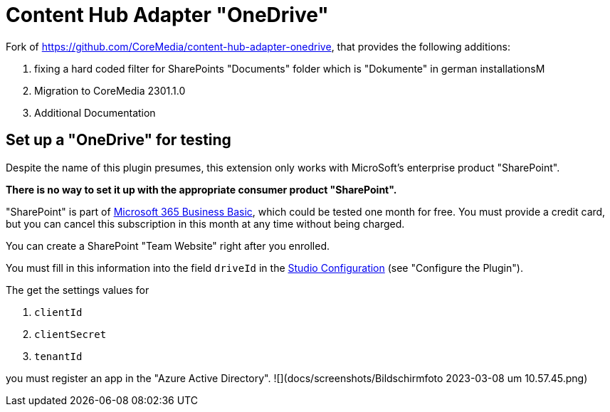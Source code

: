 = Content Hub Adapter "OneDrive"

Fork of https://github.com/CoreMedia/content-hub-adapter-onedrive, that provides the following additions:

. fixing a hard coded filter for SharePoints "Documents" folder which is "Dokumente" in german installationsM
. Migration to CoreMedia 2301.1.0
. Additional Documentation

== Set up a "OneDrive" for testing
Despite the name of this plugin presumes, this extension only works with MicroSoft's enterprise product "SharePoint".

*There is no way to set it up with the appropriate consumer product "SharePoint".*

"SharePoint" is part of https://www.microsoft.com/de-de/microsoft-365/business/microsoft-365-business-basic[Microsoft 365 Business Basic], which could be tested one month for free. You must provide a credit card, but you can cancel this subscription in this month at any time without being charged.

You can create a SharePoint "Team Website" right after you enrolled.

You must fill in this information into the field `driveId` in the link:docs/README.md[Studio Configuration] (see "Configure the Plugin").

The get the settings values for

. `clientId`
. `clientSecret`
. `tenantId`

you must register an app in the "Azure Active Directory".
![](docs/screenshots/Bildschirm­foto 2023-03-08 um 10.57.45.png)

